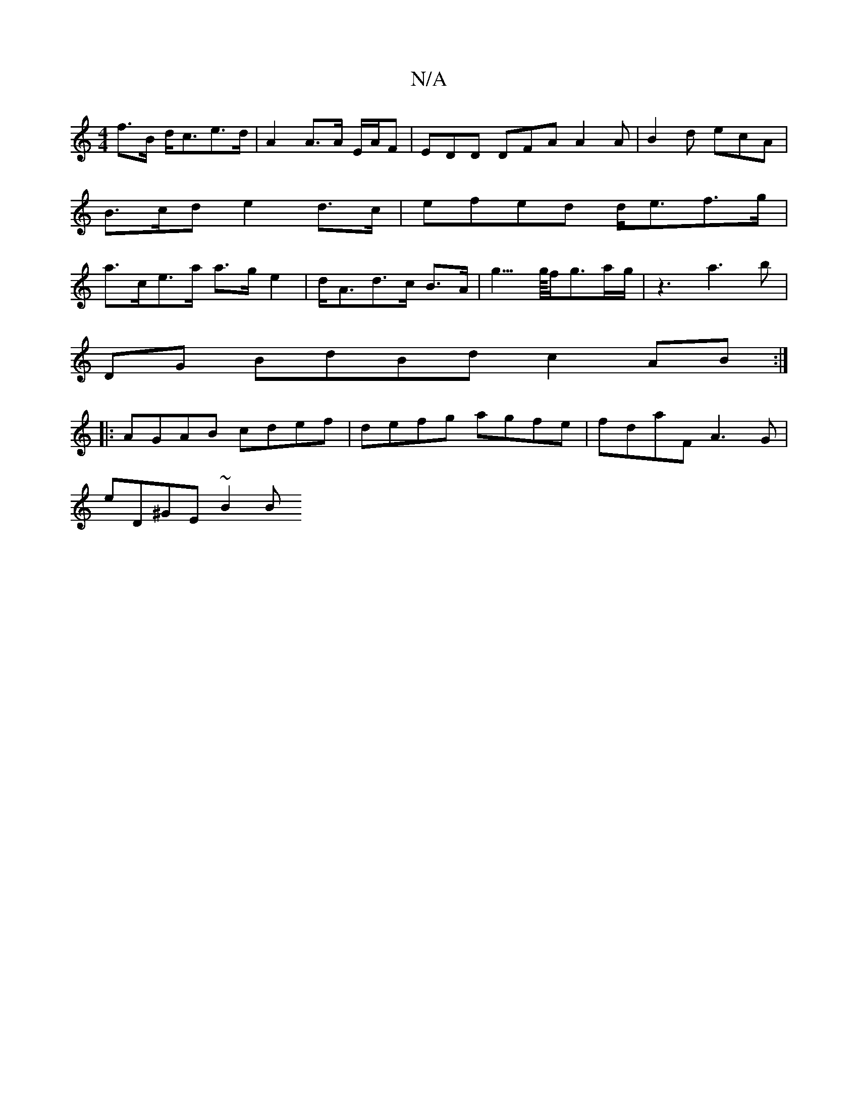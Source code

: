 X:1
T:N/A
M:4/4
R:N/A
K:Cmajor
f>B d<ce>d | A2 A>A E/2A/2F | EDD DFA A2 A | B2 d ecA | B>cd e2 d>c | efed d<ef>g | a>ce>a a>g e2|d<Ad>c B>A|g3/>g/4f/g3/2a/2g/2|z3 a3 b|
DG BdBd c2 AB:|
|:AGAB cdef|defg agfe|fdaF A3 G|
eD^GE ~B2 (3B